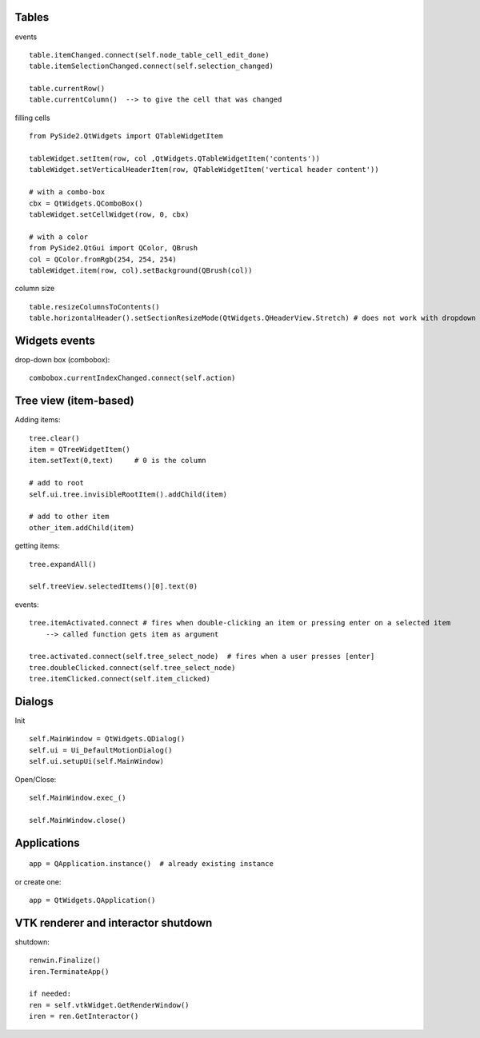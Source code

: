 Tables
========

events ::

   table.itemChanged.connect(self.node_table_cell_edit_done)
   table.itemSelectionChanged.connect(self.selection_changed)
   
   table.currentRow()    
   table.currentColumn()  --> to give the cell that was changed
   

filling cells ::
    
   from PySide2.QtWidgets import QTableWidgetItem 
   
   tableWidget.setItem(row, col ,QtWidgets.QTableWidgetItem('contents'))
   tableWidget.setVerticalHeaderItem(row, QTableWidgetItem('vertical header content'))
   
   # with a combo-box
   cbx = QtWidgets.QComboBox()
   tableWidget.setCellWidget(row, 0, cbx)

   # with a color
   from PySide2.QtGui import QColor, QBrush
   col = QColor.fromRgb(254, 254, 254)
   tableWidget.item(row, col).setBackground(QBrush(col))
   
column size ::

   table.resizeColumnsToContents()
   table.horizontalHeader().setSectionResizeMode(QtWidgets.QHeaderView.Stretch) # does not work with dropdown box

Widgets events
===============

drop-down box (combobox)::

   combobox.currentIndexChanged.connect(self.action)


Tree view (item-based)
========================

Adding items::

   tree.clear()
   item = QTreeWidgetItem()
   item.setText(0,text)     # 0 is the column
   
   # add to root
   self.ui.tree.invisibleRootItem().addChild(item)
   
   # add to other item
   other_item.addChild(item)
   
getting items::

   tree.expandAll()
   
   self.treeView.selectedItems()[0].text(0)

events::

  tree.itemActivated.connect # fires when double-clicking an item or pressing enter on a selected item
      --> called function gets item as argument
  
  tree.activated.connect(self.tree_select_node)  # fires when a user presses [enter]
  tree.doubleClicked.connect(self.tree_select_node)
  tree.itemClicked.connect(self.item_clicked)


Dialogs
=========

Init ::

   self.MainWindow = QtWidgets.QDialog()
   self.ui = Ui_DefaultMotionDialog()
   self.ui.setupUi(self.MainWindow)

Open/Close::

   self.MainWindow.exec_()

   self.MainWindow.close()


Applications
==============

::

   app = QApplication.instance()  # already existing instance

or create one:

::

   app = QtWidgets.QApplication()

VTK renderer and interactor shutdown
=======================================
 
shutdown::

    renwin.Finalize()
    iren.TerminateApp()
    
    if needed:
    ren = self.vtkWidget.GetRenderWindow()
    iren = ren.GetInteractor()
